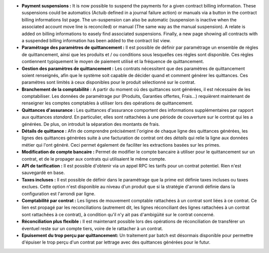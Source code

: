 - **Payment suspensions :** It is now possible to suspend the payments for a
  given contract billing information. These suspensions could be automatics 
  (Actuib defined in a journal failure action) or manuals via a button in the 
  contract billing informations list page. The un-suspension can also be
  automatic (suspension is inactive when the associated account move line
  is reconciled) or manual (The same way as the manual suspension).
  A relate is added on billing informations to easely find associated suspensions.
  Finally, a new page showing all contracts with a suspended billing information
  has been added to the contract list view.

- **Paramétrage des paramètres de quittancement :** Il est possible de définir
  par paramétrage un ensemble de règles de quittancement, ainsi que les
  produits et / ou conditions sous lesquelles ces règles sont disponible.
  Ces règles contiennent typiquement le moyen de paiement utilisé et la
  fréquence de quittancement.

- **Gestion des paramètres de quittancement :** Les contrats nécessitent que
  des paramètres de quittancement soient renseignés, afin que le système soit
  capable de décider quand et comment générer les quittances. Ces paramétres
  sont limités à ceux disponibles pour le produit sélectionné sur le contrat.

- **Branchement de la comptabilité :** A partir du moment où des quittances
  sont générées, il est nécessaire de les comptabiliser. Les données de
  paramétrage pur (Produits, Garanties offertes, Frais...) requièrent
  maintenant de renseigner les comptes comptables à utiliser lors des
  opérations de quittancement.

- **Quittances d'assurance :** Les quittances d'assurance comportent des
  informations supplémentaires par rapport aux quittances *standard*.
  En particulier, elles sont rattachées à une période de couverture sur le
  contrat qui les a générées. De plus, on introduit la séparation des montants
  de frais.

- **Détails de quittance :** Afin de comprendre précisément l'origine de
  chaque ligne des quittances générées, les lignes des quittances générées
  suite à une facturation de contrat ont des *détails* qui relie la ligne aux
  données métier qui l'ont généré. Ceci permet également de faciliter les
  extractions basées sur les primes.

- **Modification de compte bancaire :** Permet de modifier le compte bancaire
  à utiliser pour le quittancement sur un contrat, et de le propager aux
  contrats qui utilisaient le même compte.

- **API de tarification :** Il est possible d'obtenir via un appel RPC
  les tarifs pour un contrat potentiel. Rien n'est sauvegardé en base.

- **Taxes incluses :** Il est possible de définir dans le paramétrage que la
  prime est définie taxes incluses ou taxes exclues. Cette option n'est
  disponible au niveau d'un produit que si la stratégie d'arrondi définie dans
  la configuration est l'arrondi par ligne.

- **Comptabilité par contrat :** Les lignes de mouvement comptable rattachées à
  un contrat sont liées à ce contrat. Ce lien est propagé par les
  reconciliations (autrement dit, les lignes réconciliant des lignes rattachées
  à un contrat sont rattachées à ce contrat), à condition qu'il n'y ait pas
  d'ambigüité sur le contrat concerné.

- **Réconciliation plus flexible :** Il est maintenant possible lors des
  opérations de réconciliation de transférer un éventuel reste sur un compte
  tiers, voire de le rattacher à un contrat.

- **Epuisement du trop perçu par quittancement:** Un traitement par batch
  est désormais disponible pour permettre d'épuiser le trop perçu d'un contrat
  par lettrage avec des quittances générées pour le futur.
